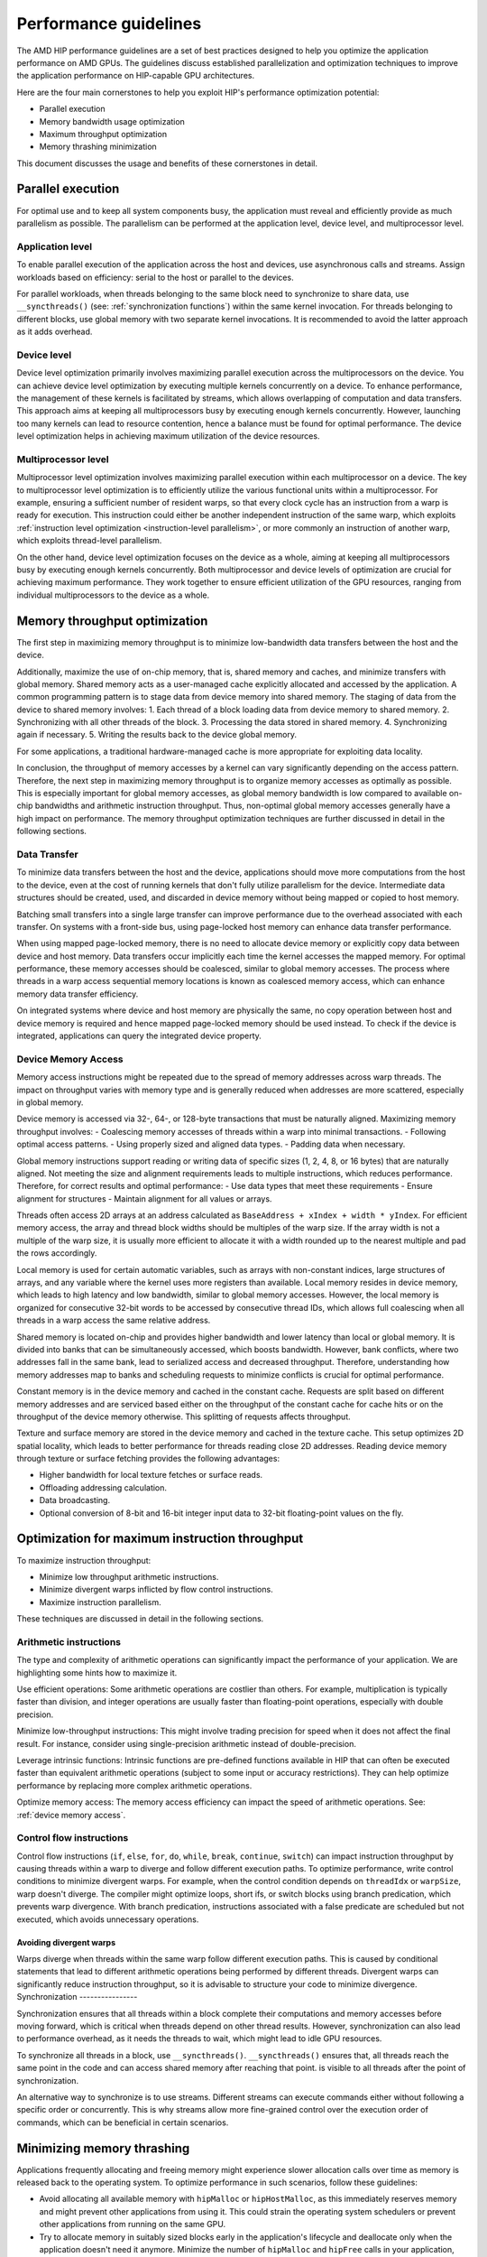 .. meta::
  :description: This chapter describes a set of best practices designed to help
   developers optimize the performance of HIP-capable GPU architectures.
  :keywords: AMD, ROCm, HIP, CUDA, performance, guidelines

*******************************************************************************
Performance guidelines
*******************************************************************************

The AMD HIP performance guidelines are a set of best practices designed to help
you optimize the application performance on AMD GPUs. The guidelines discuss
established parallelization and optimization techniques to improve the application performance on HIP-capable GPU architectures.

Here are the four main cornerstones to help you exploit HIP's performance
optimization potential:

- Parallel execution
- Memory bandwidth usage optimization
- Maximum throughput optimization
- Memory thrashing minimization

This document discusses the usage and benefits of these cornerstones in detail.

.. _parallel execution:
Parallel execution
====================

For optimal use and to keep all system components busy, the application must reveal and efficiently provide as much parallelism as possible.
The parallelism can be performed at the application level, device level, and multiprocessor level.

Application level
-------------------

To enable parallel execution of the application across the host and devices, use asynchronous calls and streams. Assign workloads based on efficiency: serial to the host or parallel to the devices.

For parallel workloads, when threads belonging to the same block need to synchronize to share data,
use ``__syncthreads()`` (see:
:ref:`synchronization functions`) within the same kernel invocation. For threads
belonging to different blocks, use global memory with two separate
kernel invocations. It is recommended to avoid the latter approach as it adds overhead.

Device level
--------------

Device level optimization primarily involves maximizing parallel execution
across the multiprocessors on the device. You can achieve device level optimization by executing
multiple kernels concurrently on a device. To enhance performance, the management of these kernels is
facilitated by streams, which allows overlapping of computation and data transfers. This approach aims at keeping all multiprocessors busy by executing enough kernels concurrently. However, launching too many kernels can lead to resource contention, hence a balance must be found for optimal performance. The device level optimization helps in achieving maximum utilization of the device resources.

Multiprocessor level
----------------------

Multiprocessor level optimization involves maximizing parallel execution within
each multiprocessor on a device. The key to multiprocessor level optimization
is to efficiently utilize the various functional units within a multiprocessor.
For example, ensuring a sufficient number of resident warps, so that every clock
cycle has an instruction from a warp is ready for execution. This instruction could
either be another independent instruction of the same warp, which exploits
:ref:`instruction level optimization <instruction-level parallelism>`, or more
commonly an instruction of another warp, which exploits thread-level parallelism.

On the other hand, device level optimization focuses on the device as a whole,
aiming at keeping all multiprocessors busy by executing enough kernels
concurrently. Both multiprocessor and device levels of optimization are crucial for achieving maximum
performance. They work together to ensure efficient utilization of the
GPU resources, ranging from individual multiprocessors to the device as a
whole.

.. _memory optimization:
Memory throughput optimization
===============================

The first step in maximizing memory throughput is to minimize low-bandwidth
data transfers between the host and the device.

Additionally, maximize the use of on-chip memory, that is, shared memory and caches, and minimize transfers with global memory. Shared memory acts as a user-managed cache explicitly allocated and accessed by the application. A common programming pattern is to stage data from device memory into shared memory. The staging of data from the device to shared memory involves:
1. Each thread of a block loading data from device memory to shared memory.
2. Synchronizing with all other threads of the block.
3. Processing the data stored in shared memory.
4. Synchronizing again if necessary.
5. Writing the results back to the device global memory.

For some applications, a traditional hardware-managed cache is more appropriate
for exploiting data locality.

In conclusion, the throughput of memory accesses by a kernel can vary significantly
depending on the access pattern. Therefore, the next step in maximizing memory
throughput is to organize memory accesses as optimally as possible. This is
especially important for global memory accesses, as global memory bandwidth is
low compared to available on-chip bandwidths and arithmetic instruction
throughput. Thus, non-optimal global memory accesses generally have a high
impact on performance.
The memory throughput optimization techniques are further discussed in detail in the following sections.

.. _data transfer:
Data Transfer
---------------

To minimize data transfers between the host and the device, applications should move more computations from the host to the device, even at the cost of running kernels that don't fully utilize parallelism for the device. Intermediate data structures should be created, used, and discarded in device memory without being mapped or copied to host memory.

Batching small transfers into a single large transfer can improve performance
due to the overhead associated with each transfer. On systems with a front-side
bus, using page-locked host memory can enhance data transfer performance.

When using mapped page-locked memory, there is no need to allocate device
memory or explicitly copy data between device and host memory. Data transfers
occur implicitly each time the kernel accesses the mapped memory. For optimal
performance, these memory accesses should be coalesced, similar to global
memory accesses. The process where threads in a warp access sequential memory locations is known as coalesced memory access, which can enhance memory data transfer efficiency.

On integrated systems where device and host memory are physically the same, no copy operation between host and device memory is required and hence mapped page-locked memory should be used instead. To check if the device is integrated, applications can query the integrated device property.

.. _device memory access:
Device Memory Access
---------------------

Memory access instructions might be repeated due to the spread of memory
addresses across warp threads. The impact on throughput varies with memory type
and is generally reduced when addresses are more scattered, especially in
global memory.

Device memory is accessed via 32-, 64-, or 128-byte transactions that must be
naturally aligned. 
Maximizing memory throughput involves:
- Coalescing memory accesses of threads within a warp into minimal
transactions.
- Following optimal access patterns.
- Using properly sized and aligned data types.
- Padding data when necessary.

Global memory instructions support reading or writing data of specific sizes (1, 2, 4, 8, or 16 bytes) that are naturally aligned. Not meeting the size and alignment requirements leads to multiple instructions, which reduces performance. Therefore, for correct results and optimal performance:
- Use data types that meet these requirements
- Ensure alignment for structures
- Maintain alignment for all values or arrays.

Threads often access 2D arrays at an address calculated as
``BaseAddress + xIndex + width * yIndex``. For efficient memory access, the
array and thread block widths should be multiples of the warp size. If the
array width is not a multiple of the warp size, it is usually more efficient to
allocate it with a width rounded up to the nearest multiple and pad the rows
accordingly.

Local memory is used for certain automatic variables, such as arrays with non-constant indices, large structures of arrays, and any variable where the kernel uses more registers than available. Local memory resides in device memory, which leads to high latency and low bandwidth, similar to global memory accesses. However, the local memory is organized for consecutive 32-bit words to be accessed by consecutive thread IDs, which allows full coalescing when all threads in a warp access the same relative address.

Shared memory is located on-chip and provides higher bandwidth and lower latency than local or global memory. It is divided into banks that can be simultaneously accessed, which boosts bandwidth. However, bank conflicts, where two addresses fall in the same bank, lead to serialized access and decreased throughput. Therefore, understanding how memory addresses map to banks and scheduling requests to minimize conflicts is crucial for optimal performance.

Constant memory is in the device memory and cached in the constant cache. Requests are split based on different memory addresses and are
serviced based either on the throughput of the constant cache for cache hits or on the throughput of the device memory otherwise. This splitting of requests affects throughput.

Texture and surface memory are stored in the device memory and cached in the texture cache. This setup optimizes 2D spatial locality, which leads to better performance for threads reading close 2D addresses.
Reading device memory through texture or surface fetching provides the following advantages:

- Higher bandwidth for local texture fetches or surface reads.
- Offloading addressing calculation.
- Data broadcasting.
- Optional conversion of 8-bit and 16-bit integer input data to 32-bit floating-point values on the fly.

.. _instruction optimization:
Optimization for maximum instruction throughput
=================================================

To maximize instruction throughput:

- Minimize low throughput arithmetic instructions.
- Minimize divergent warps inflicted by flow control instructions.
- Maximize instruction parallelism.

These techniques are discussed in detail in the following sections.

Arithmetic instructions
-------------------------

The type and complexity of arithmetic operations can significantly impact the
performance of your application. We are highlighting some hints how to maximize
it.

Use efficient operations: Some arithmetic operations are costlier than others. For example, multiplication is typically faster than division, and integer operations are usually faster than floating-point operations, especially with double precision.

Minimize low-throughput instructions: This might involve trading precision for speed when it does not affect the final result. For instance, consider using single-precision arithmetic instead of double-precision.

Leverage intrinsic functions: Intrinsic functions are pre-defined functions available in HIP that can often be executed faster than equivalent arithmetic operations (subject to some input or accuracy restrictions). They can help optimize performance by replacing more complex arithmetic operations.

Optimize memory access: The memory access efficiency can impact the speed of arithmetic operations. See: :ref:`device memory access`.

.. _control flow instructions:
Control flow instructions
---------------------------

Control flow instructions (``if``, ``else``, ``for``, ``do``, ``while``, ``break``, ``continue``, ``switch``) can impact instruction throughput by causing threads within a warp to diverge and follow different execution paths. To optimize performance, write control conditions to minimize divergent warps. For example, when the control condition depends on ``threadIdx`` or ``warpSize``, warp doesn't diverge. The compiler might optimize loops, short ifs, or switch blocks using branch predication, which prevents warp divergence. With branch predication, instructions associated with a false predicate are scheduled but not executed, which avoids unnecessary operations.

Avoiding divergent warps
..........................................................

Warps diverge when threads within the same warp follow different execution paths. This is caused by conditional statements that lead to different arithmetic operations being performed by different threads. Divergent warps can significantly reduce instruction throughput, so it is advisable to structure your code to minimize divergence.
Synchronization
----------------

Synchronization ensures that all threads within a block complete their computations and memory accesses before moving forward, which is critical when threads depend on other thread results. However, synchronization can also lead to performance overhead, as it needs the threads to wait, which might lead to idle GPU resources.

To synchronize all threads in a block, use ``__syncthreads()``. ``__syncthreads()`` ensures
that, all threads reach the same point in the code and can access shared memory after reaching that point.
is visible to all threads after the point of synchronization.

An alternative way to synchronize is to use streams. Different streams can execute commands either without following a specific order or concurrently. This is why streams allow more fine-grained control over the execution order of commands, which can be beneficial in certain scenarios.

Minimizing memory thrashing
============================

Applications frequently allocating and freeing memory might experience slower allocation calls over time as memory is released back to the operating system. To optimize performance in such scenarios, follow these guidelines:

- Avoid allocating all available memory with ``hipMalloc`` or ``hipHostMalloc``, as this immediately reserves memory and might prevent other applications from using it. This could strain the operating system schedulers or prevent other applications from running on the same GPU.
- Try to allocate memory in suitably sized blocks early in the application's lifecycle and deallocate only when the application doesn't need it anymore. Minimize the number of ``hipMalloc`` and ``hipFree`` calls in your application, particularly in performance-critical areas.
- Consider resorting to other memory types such as ``hipHostMalloc`` or ``hipMallocManaged``, if an application can't allocate sufficient device memory. While the other memory types might not offer similar performance, they allow the application to continue running.
- For supported platforms, use ``hipMallocManaged``, as it allows oversubscription. With the right policies, ``hipMallocManaged`` can maintain most, if not all, ``hipMalloc`` performance. ``hipMallocManaged`` doesn't require an allocation to be resident until it is needed or prefetched, which eases the load on the operating system's schedulers and facilitates multi-tenant scenarios.
